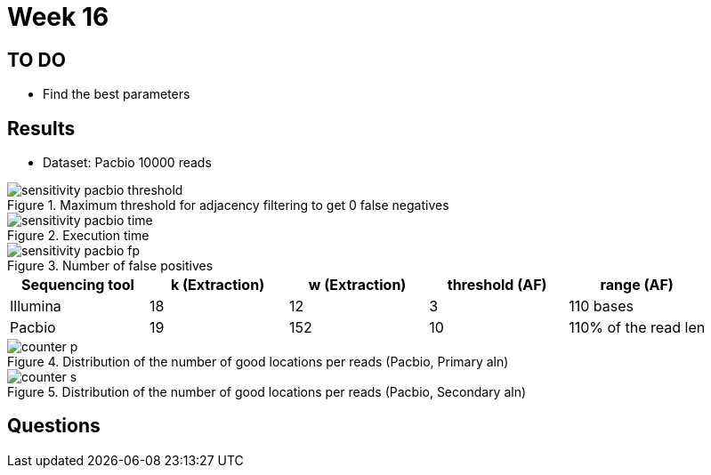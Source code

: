 = Week 16
:stem:

== TO DO

* Find the best parameters

== Results
* Dataset: Pacbio 10000 reads

.Maximum threshold for adjacency filtering to get 0 false negatives
image::../img/week16/sensitivity_pacbio_threshold.svg[]

.Execution time
image::../img/week16/sensitivity_pacbio_time.svg[]

.Number of false positives
image::../img/week16/sensitivity_pacbio_fp.svg[]


[cols=5*,options=header]
|===
|Sequencing tool
| k (Extraction)
| w (Extraction)
| threshold (AF)
| range (AF)

| Illumina
| 18
| 12
| 3
| 110 bases

| Pacbio
| 19
| 152
| 10
| 110% of the read len
|===

.Distribution of the number of good locations per reads (Pacbio, Primary aln)
image::../img/week16/counter_p.svg[]

.Distribution of the number of good locations per reads (Pacbio, Secondary aln)
image::../img/week16/counter_s.svg[]

== Questions
